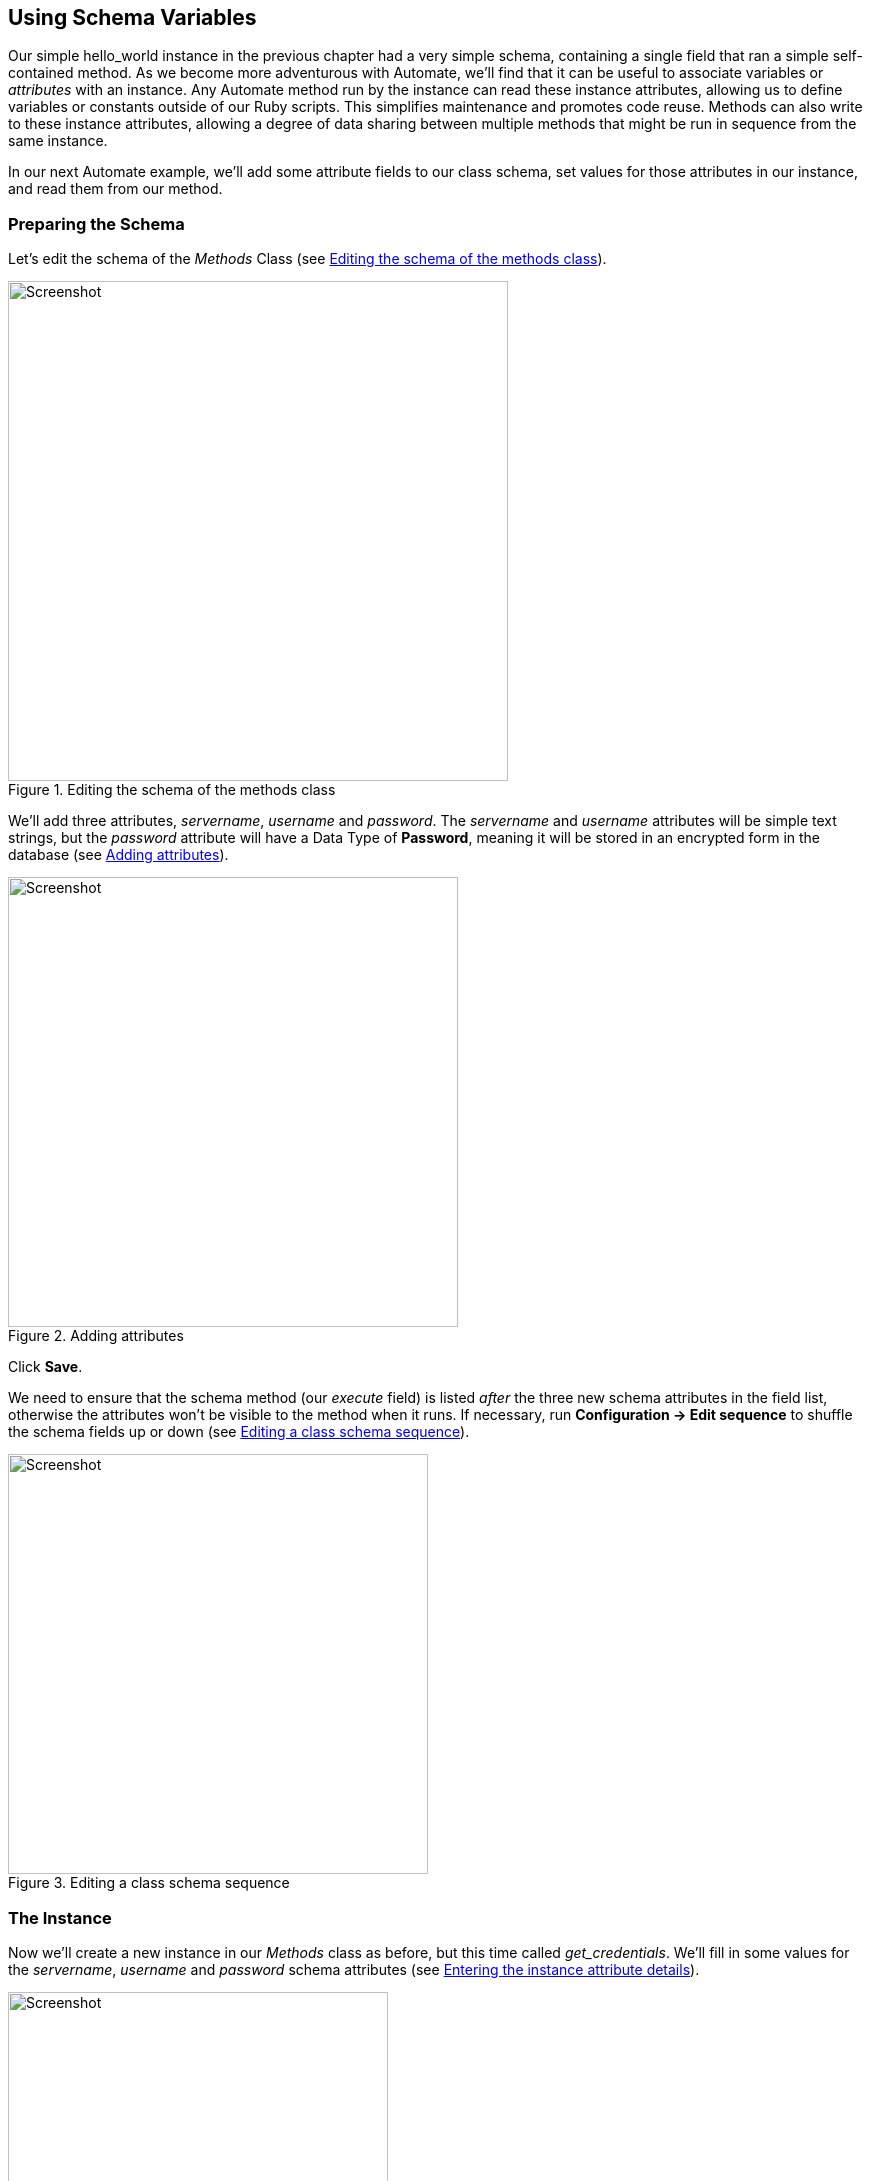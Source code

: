 [[using-schema-variables]]
== Using Schema Variables

Our simple hello_world instance in the previous chapter had a very simple schema, containing a single field that ran a simple self-contained method. As we become more adventurous with Automate, we'll find that it can be useful to associate variables or _attributes_ with an instance. Any Automate method run by the instance can read these instance attributes, allowing us to define variables or constants outside of our Ruby scripts. This simplifies maintenance and promotes code reuse. Methods can also write to these instance attributes, allowing a degree of data sharing between multiple methods that might be run in sequence from the same instance. 

In our next Automate example, we'll add some attribute fields to our class schema, set values for those attributes in our instance, and read them from our method. 

=== Preparing the Schema

Let's edit the schema of the _Methods_ Class (see <<c4i1>>).

[[c4i1]]
.Editing the schema of the methods class
image::images/ch4_ss1.png[Screenshot,500,align="center"]

We'll add three attributes, _servername_, _username_ and _password_. The _servername_ and _username_ attributes will be simple text strings, but the _password_ attribute will have a Data Type of *Password*, meaning it will be stored in an encrypted form in the database (see <<c4i2>>).

[[c4i2]]
.Adding attributes
image::images/ch4_ss2.png[Screenshot,450,align="center"]

Click *Save*. 

We need to ensure that the schema method (our _execute_ field) is listed _after_ the three new schema attributes in the field list, otherwise the attributes won't be visible to the method when it runs. If necessary, run *Configuration -> Edit sequence* to shuffle the schema fields up or down (see <<c4i4>>).

[[c4i4]]
.Editing a class schema sequence
image::images/ch4_ss4.png[Screenshot,420,align="center"]

=== The Instance
Now we'll create a new instance in our _Methods_ class as before, but this time called _get_credentials_. We'll fill in some values for the _servername_, _username_ and _password_ schema attributes (see <<c4i5>>).

[[c4i5]]
.Entering the instance attribute details
image::images/ch4_ss5.png[Screenshot,380,align="center""]

Notice that our _password_ schema value has been obfuscated.

=== The Method

Each of the schema attributes will be available to our method as hash key/value pairs from +$evm.object+, which is the Automate object representing our currently running instance.

Our code for this example will be as follows:

[source,ruby]
----
$evm.log(:info, "get_credentials started")

servername = $evm.object['servername']
username   = $evm.object['username']
password   = $evm.object.decrypt('password')

$evm.log(:info, "Server: #{servername}, Username: #{username}, Password: \
#{password}")
exit MIQ_OK
----
We'll create a method in our _Methods_ class as we did before, but this time called _get_credentials_. We'll add our code to the *Data* box, click *Validate*, then *Save*.

=== Running the Instance

Finally we'll run the new instance through *Automate -> Simulation* again, invoking _Call_Instance_ once more with the appropriate Attribute/Value pairs (see <<c4i7>>).

[[c4i7]]
.Argument name/value pairs for Call_Instance
image::images/ch4_ss7.png[Screenshot,450,align="center"]

We check _automation.log_ and see that the attributes have been retrieved from the instance schema, and the password has been decrypted:

....
Invoking [inline] method [/ACME/General/Methods/get_credentials] with inputs [{}]
<AEMethod [/ACME/General/Methods/get_credentials]> Starting
<AEMethod get_credentials> get_credentials started
<AEMethod get_credentials> Server: myserver, Username: admin, Password: guess
<AEMethod [/ACME/General/Methods/get_credentials]> Ending
Method exited with rc=MIQ_OK
....

[NOTE]
The password value is encrypted using the _v2_key_ created when the CloudForms/ManageIQ database is initialised, and is unique to that database (and hence region). If we export an Automate Datastore containing encrypted passwords and import it into an appliance in a different CloudForms/ManageIQ region, we won't be able to decrypt the password.


=== Summary

In this chapter we've seen how we can store instance variables called _attributes_ in our schema, that can be accessed by the methods run from that instance.

Using class or instance schema variables like this is very common. One example is when we use ManageIQ to provision virtual machines. The out-of-the-box virtual machine provisioning workflow includes an approval stage (see <<approval>>), that allows us to define a default for the number of VMs, and their sizes (CPUs & Memory) that can be auto-provisioned without administrative approval. The values *max_vms*, *max_cpus* and *max_memory* used at this workflow stage are stored as schema attributes in the approval instance, and are therefore available to us to easily customise without changing any Ruby code.

When writing our own integration methods, we often need to specify a valid username and password to connect to other systems outside of ManageIQ, for example if making a SOAP call to a hardware load balancer (see <<calling-external-services>> for an example). We can use the technique shown in this example to securely store and retrieve credentials to connect to anything else in our Enterprise.

